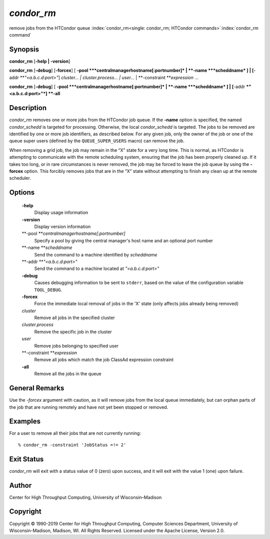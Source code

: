       

*condor\_rm*
============

remove jobs from the HTCondor queue
:index:`condor_rm<single: condor_rm; HTCondor commands>`\ :index:`condor_rm command`

Synopsis
--------

**condor\_rm** [**-help \| -version**\ ]

**condor\_rm** [**-debug**\ ] [**-forcex**\ ] [
**-pool **\ *centralmanagerhostname[:portnumber]* \|
**-name **\ *scheddname* ] \| [**-addr  **\ *"<a.b.c.d:port>"*]
*cluster… \| cluster.process… \| user…* \|
**-constraint **\ *expression* …

**condor\_rm** [**-debug**\ ] [
**-pool **\ *centralmanagerhostname[:portnumber]* \|
**-name **\ *scheddname* ] \| [**-addr  **\ *"<a.b.c.d:port>"*] **-all**

Description
-----------

*condor\_rm* removes one or more jobs from the HTCondor job queue. If
the **-name** option is specified, the named *condor\_schedd* is
targeted for processing. Otherwise, the local *condor\_schedd* is
targeted. The jobs to be removed are identified by one or more job
identifiers, as described below. For any given job, only the owner of
the job or one of the queue super users (defined by the
``QUEUE_SUPER_USERS`` macro) can remove the job.

When removing a grid job, the job may remain in the “X” state for a very
long time. This is normal, as HTCondor is attempting to communicate with
the remote scheduling system, ensuring that the job has been properly
cleaned up. If it takes too long, or in rare circumstances is never
removed, the job may be forced to leave the job queue by using the
**-forcex** option. This forcibly removes jobs that are in the “X” state
without attempting to finish any clean up at the remote scheduler.

Options
-------

 **-help**
    Display usage information
 **-version**
    Display version information
 **-pool **\ *centralmanagerhostname[:portnumber]*
    Specify a pool by giving the central manager's host name and an
    optional port number
 **-name **\ *scheddname*
    Send the command to a machine identified by *scheddname*
 **-addr **\ *"<a.b.c.d:port>"*
    Send the command to a machine located at *"<a.b.c.d:port>"*
 **-debug**
    Causes debugging information to be sent to ``stderr``, based on the
    value of the configuration variable ``TOOL_DEBUG``.
 **-forcex**
    Force the immediate local removal of jobs in the 'X' state (only
    affects jobs already being removed)
 *cluster*
    Remove all jobs in the specified cluster
 *cluster.process*
    Remove the specific job in the cluster
 *user*
    Remove jobs belonging to specified user
 **-constraint **\ *expression*
    Remove all jobs which match the job ClassAd expression constraint
 **-all**
    Remove all the jobs in the queue

General Remarks
---------------

Use the *-forcex* argument with caution, as it will remove jobs from the
local queue immediately, but can orphan parts of the job that are
running remotely and have not yet been stopped or removed.

Examples
--------

For a user to remove all their jobs that are not currently running:

::

    % condor_rm -constraint 'JobStatus =!= 2'

Exit Status
-----------

*condor\_rm* will exit with a status value of 0 (zero) upon success, and
it will exit with the value 1 (one) upon failure.

Author
------

Center for High Throughput Computing, University of Wisconsin–Madison

Copyright
---------

Copyright © 1990-2019 Center for High Throughput Computing, Computer
Sciences Department, University of Wisconsin-Madison, Madison, WI. All
Rights Reserved. Licensed under the Apache License, Version 2.0.

      
